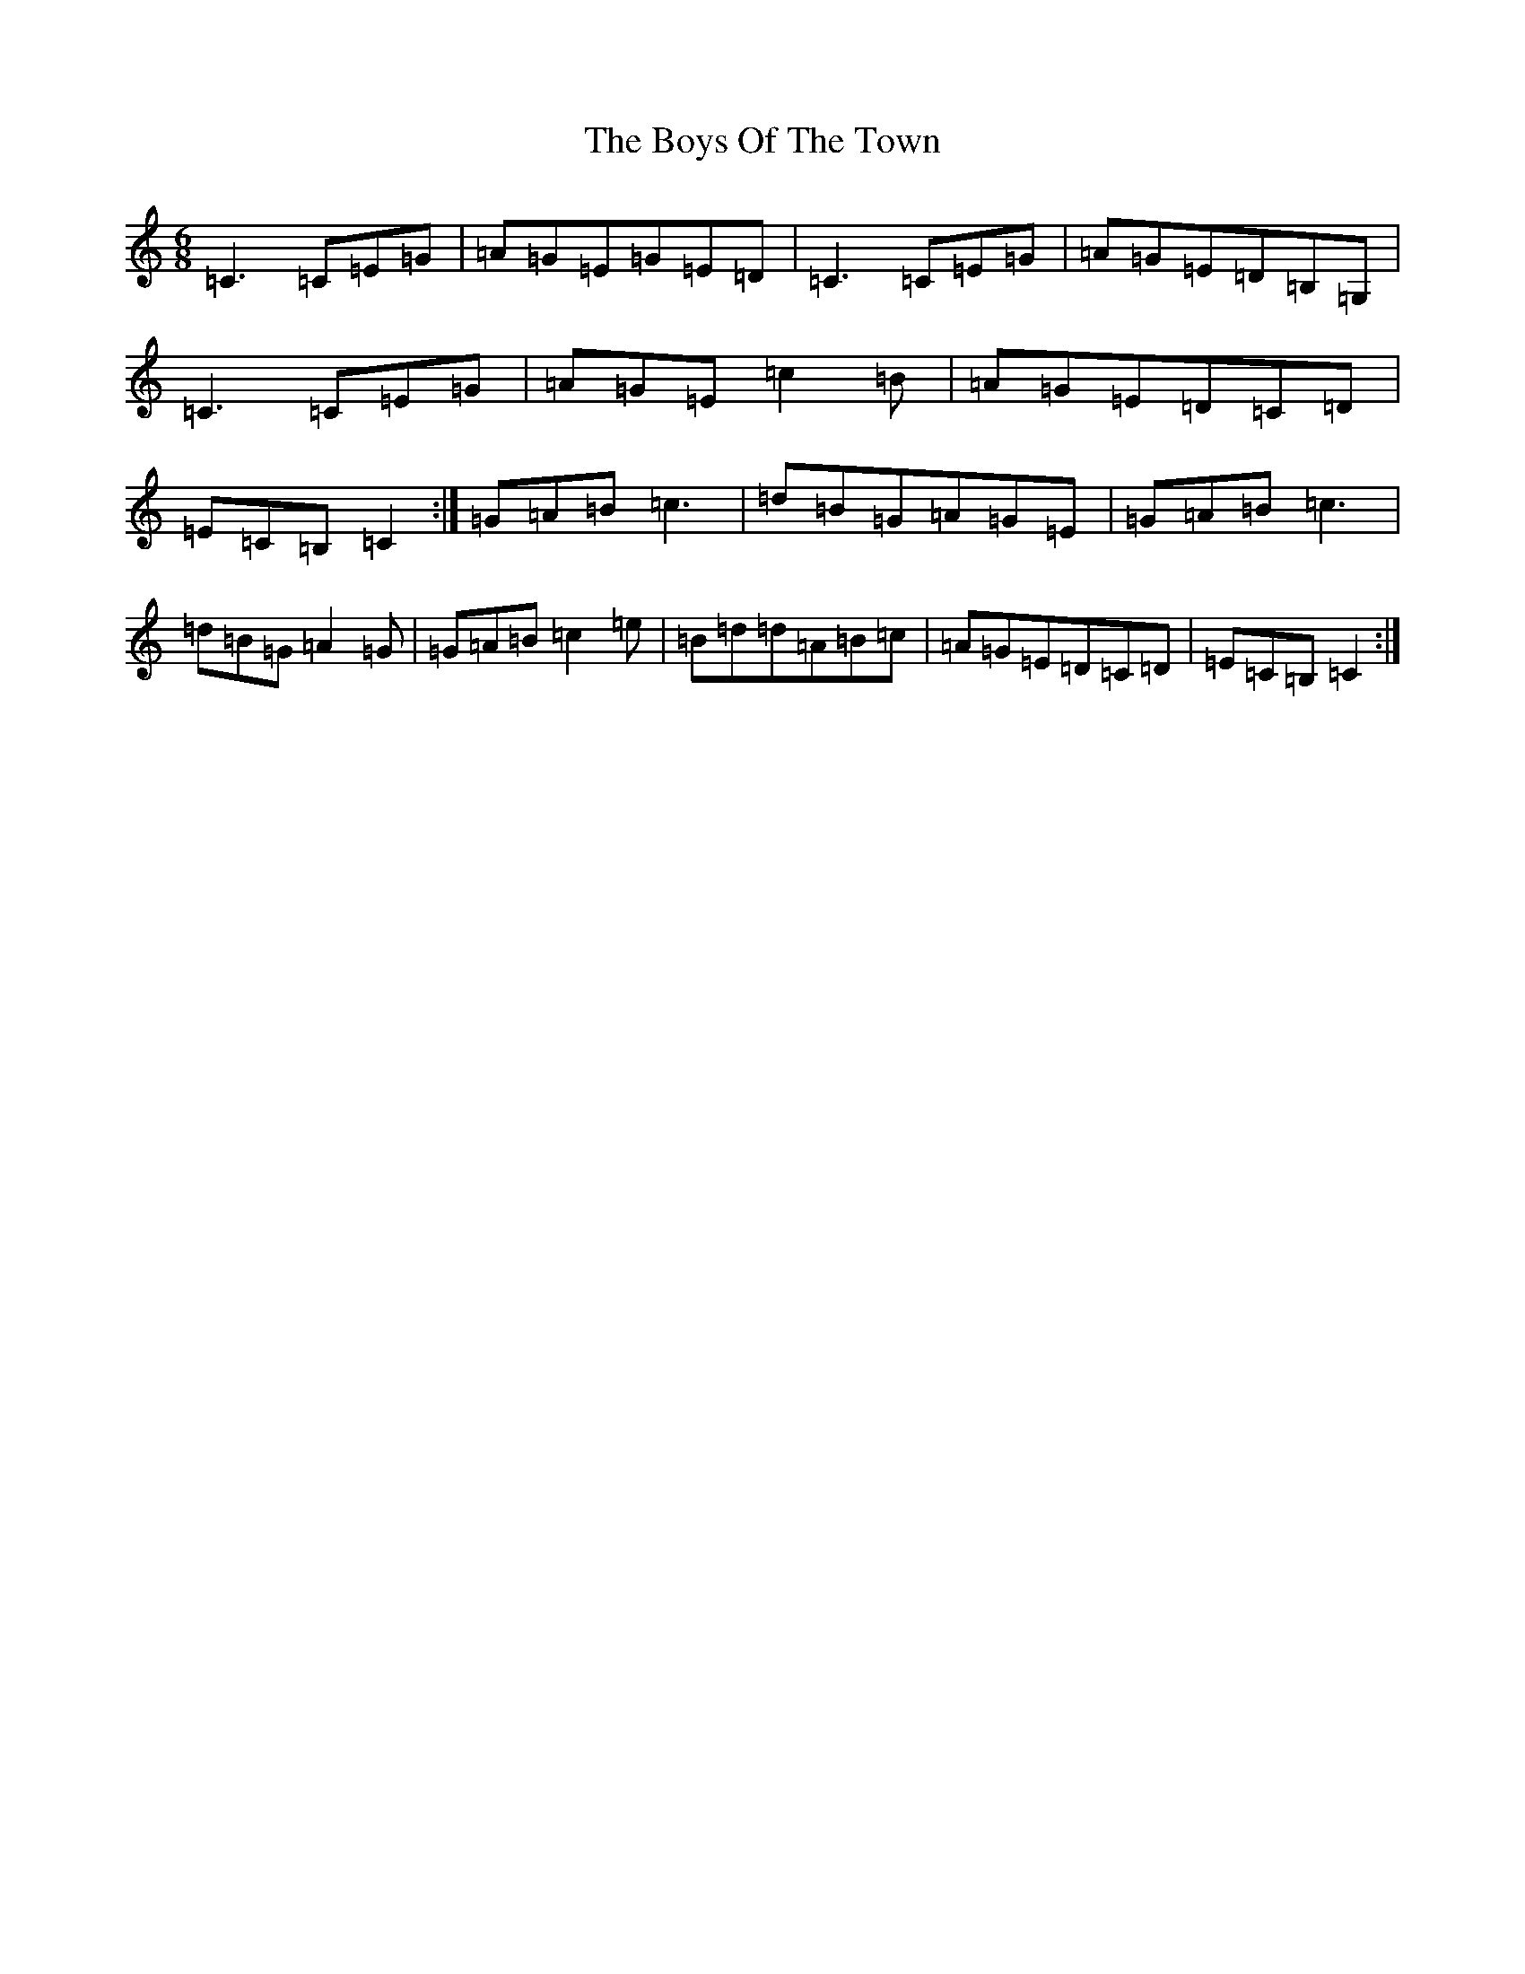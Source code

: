 X: 2469
T: Boys Of The Town, The
S: https://thesession.org/tunes/1035#setting14259
Z: G Major
R: jig
M:6/8
L:1/8
K: C Major
=C3=C=E=G|=A=G=E=G=E=D|=C3=C=E=G|=A=G=E=D=B,=G,|=C3=C=E=G|=A=G=E=c2=B|=A=G=E=D=C=D|=E=C=B,=C2:|=G=A=B=c3|=d=B=G=A=G=E|=G=A=B=c3|=d=B=G=A2=G|=G=A=B=c2=e|=B=d=d=A=B=c|=A=G=E=D=C=D|=E=C=B,=C2:|